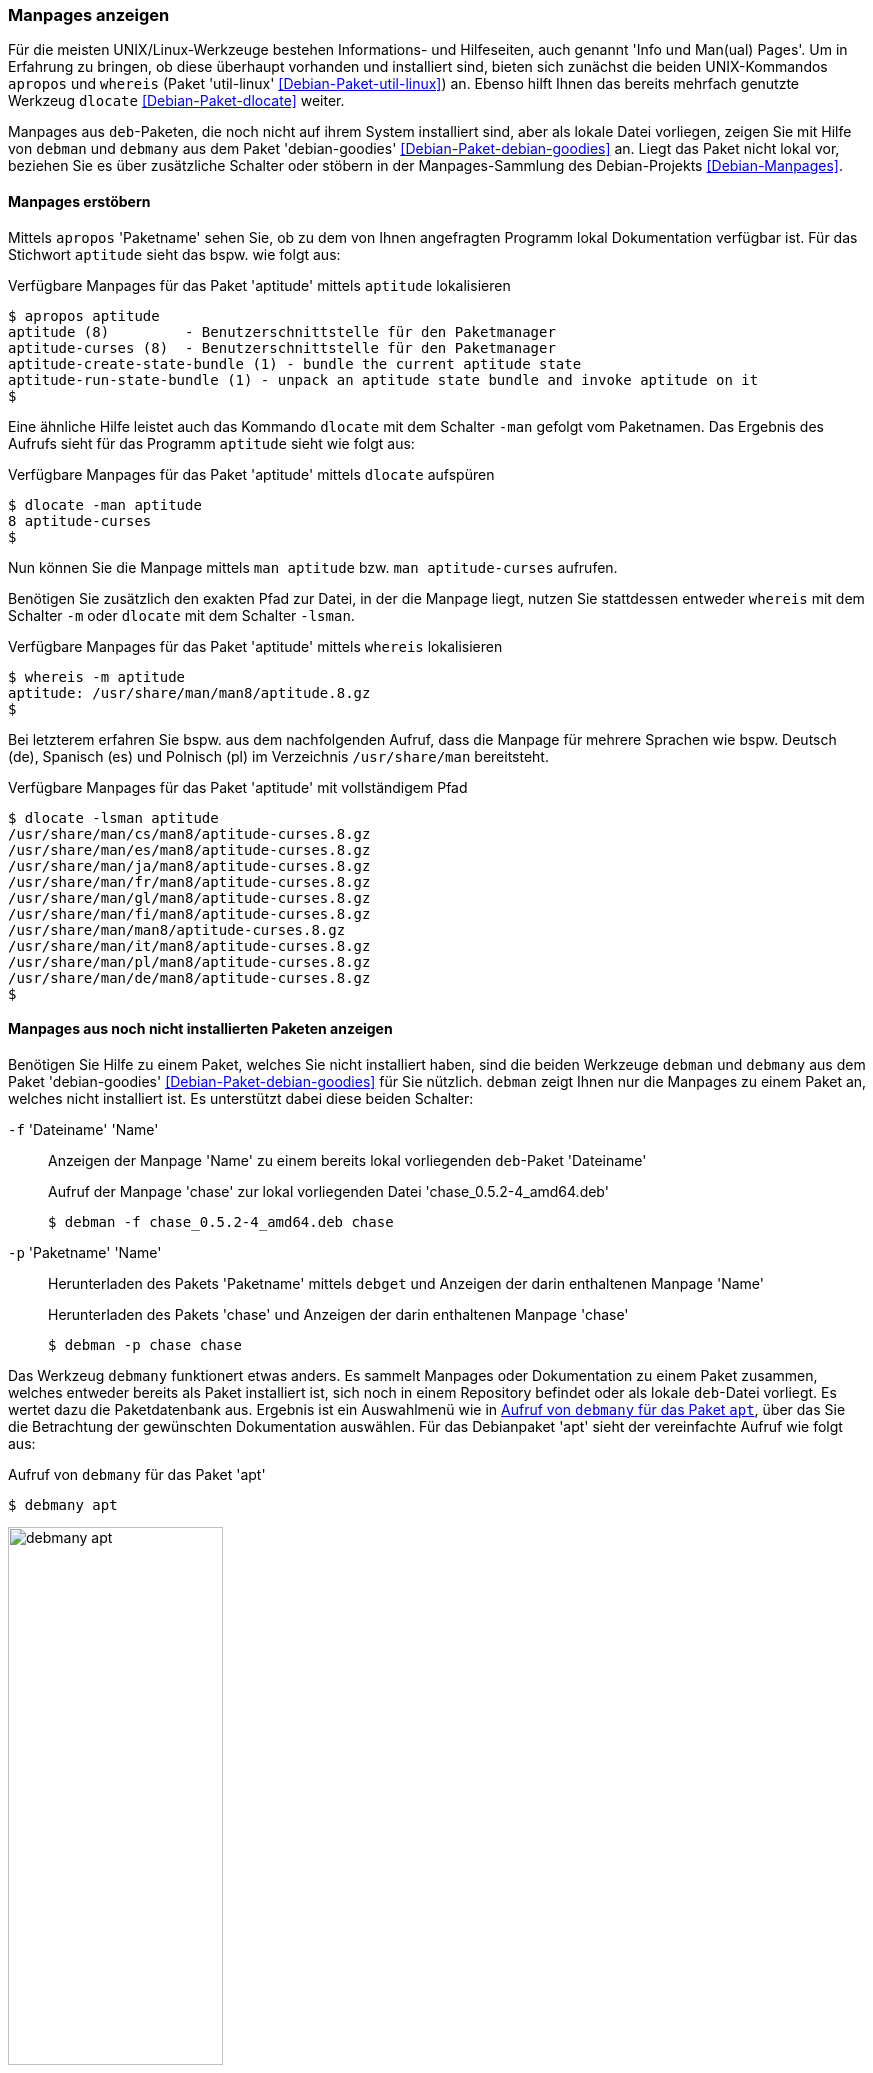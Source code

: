 // Datei: ./werkzeuge/paketoperationen/manpages-anzeigen.adoc

// Baustelle: Fertig

[[manpages-anzeigen]]

=== Manpages anzeigen ===

// Stichworte für den Index
(((apropos)))
(((debman, -f)))
(((dlocate)))
(((dlocate, -man)))
(((whereis)))
(((whereis, -m)))
(((Debianpaket, debian-goodies)))
(((Debianpaket, dlocate)))
(((Debianpaket, util-linux)))
(((Dokumentation, Infopages)))
(((Dokumentation, manpages)))
Für die meisten UNIX/Linux-Werkzeuge bestehen Informations- und
Hilfeseiten, auch genannt 'Info und Man(ual) Pages'. Um in Erfahrung zu
bringen, ob diese überhaupt vorhanden und installiert sind, bieten sich
zunächst die beiden UNIX-Kommandos `apropos` und `whereis` (Paket
'util-linux' <<Debian-Paket-util-linux>>) an. Ebenso hilft Ihnen das
bereits mehrfach genutzte Werkzeug `dlocate` <<Debian-Paket-dlocate>>
weiter. 

Manpages aus `deb`-Paketen, die noch nicht auf ihrem System installiert
sind, aber als lokale Datei vorliegen, zeigen Sie mit Hilfe von `debman`
und `debmany` aus dem Paket 'debian-goodies'
<<Debian-Paket-debian-goodies>> an. Liegt das Paket nicht lokal vor,
beziehen Sie es über zusätzliche Schalter oder stöbern in der
Manpages-Sammlung des Debian-Projekts <<Debian-Manpages>>.

==== Manpages erstöbern ====

// Stichworte für den Index
(((apropos)))
(((dlocate, -man)))
(((Dokumentation, manpages)))
Mittels `apropos` 'Paketname' sehen Sie, ob zu dem von Ihnen angefragten
Programm lokal Dokumentation verfügbar ist. Für das Stichwort `aptitude`
sieht das bspw. wie folgt aus:

.Verfügbare Manpages für das Paket 'aptitude' mittels `aptitude` lokalisieren
----
$ apropos aptitude
aptitude (8)         - Benutzerschnittstelle für den Paketmanager
aptitude-curses (8)  - Benutzerschnittstelle für den Paketmanager
aptitude-create-state-bundle (1) - bundle the current aptitude state
aptitude-run-state-bundle (1) - unpack an aptitude state bundle and invoke aptitude on it
$
----

Eine ähnliche Hilfe leistet auch das Kommando `dlocate` mit dem Schalter
`-man` gefolgt vom Paketnamen. Das Ergebnis des Aufrufs sieht für das
Programm `aptitude` sieht wie folgt aus:

.Verfügbare Manpages für das Paket 'aptitude' mittels `dlocate` aufspüren
----
$ dlocate -man aptitude
8 aptitude-curses
$
----

Nun können Sie die Manpage mittels `man aptitude` bzw. `man
aptitude-curses` aufrufen.

// Stichworte für den Index
(((dlocate, -lsman)))
(((whereis, -m)))
Benötigen Sie zusätzlich den exakten Pfad zur Datei, in der die Manpage
liegt, nutzen Sie stattdessen entweder `whereis` mit dem Schalter `-m`
oder `dlocate` mit dem Schalter `-lsman`. 

.Verfügbare Manpages für das Paket 'aptitude' mittels `whereis` lokalisieren
----
$ whereis -m aptitude
aptitude: /usr/share/man/man8/aptitude.8.gz
$
----

Bei letzterem erfahren Sie bspw. aus dem nachfolgenden Aufruf, dass die
Manpage für mehrere Sprachen wie bspw. Deutsch (de), Spanisch (es) und
Polnisch (pl) im Verzeichnis `/usr/share/man` bereitsteht.

.Verfügbare Manpages für das Paket 'aptitude' mit vollständigem Pfad
----
$ dlocate -lsman aptitude
/usr/share/man/cs/man8/aptitude-curses.8.gz
/usr/share/man/es/man8/aptitude-curses.8.gz
/usr/share/man/ja/man8/aptitude-curses.8.gz
/usr/share/man/fr/man8/aptitude-curses.8.gz
/usr/share/man/gl/man8/aptitude-curses.8.gz
/usr/share/man/fi/man8/aptitude-curses.8.gz
/usr/share/man/man8/aptitude-curses.8.gz
/usr/share/man/it/man8/aptitude-curses.8.gz
/usr/share/man/pl/man8/aptitude-curses.8.gz
/usr/share/man/de/man8/aptitude-curses.8.gz
$
----

[[manpages-anzeigen-nicht-installiert]]
==== Manpages aus noch nicht installierten Paketen anzeigen ====

// Stichworte für den Index
(((Debianpaket, debian-goodies)))
(((debget)))
(((debman, -f)))
(((debman, -p)))
(((debmany)))
(((Dokumentation, installierter Pakete)))
(((Dokumentation, nicht installierter Pakete)))
(((Dokumentation, Manpages installierter Pakete anzeigen)))
(((Dokumentation, Manpages nicht installierter Pakete anzeigen)))
Benötigen Sie Hilfe zu einem Paket, welches Sie nicht installiert haben,
sind die beiden  Werkzeuge `debman` und `debmany` aus dem Paket
'debian-goodies' <<Debian-Paket-debian-goodies>> für Sie nützlich.
`debman` zeigt Ihnen nur die Manpages zu einem Paket an, welches nicht
installiert ist. Es unterstützt dabei diese beiden Schalter:

`-f` 'Dateiname' 'Name' :: Anzeigen der Manpage 'Name' zu einem bereits lokal vorliegenden `deb`-Paket 'Dateiname'
+
.Aufruf der Manpage 'chase' zur lokal vorliegenden Datei 'chase_0.5.2-4_amd64.deb'
----
$ debman -f chase_0.5.2-4_amd64.deb chase
----

`-p` 'Paketname' 'Name' :: Herunterladen des Pakets 'Paketname' mittels
`debget` und Anzeigen der darin enthaltenen Manpage 'Name'
+
.Herunterladen des Pakets 'chase' und Anzeigen der darin enthaltenen Manpage 'chase'
----
$ debman -p chase chase
----

Das Werkzeug `debmany` funktionert etwas anders. Es sammelt Manpages
oder Dokumentation zu einem Paket zusammen, welches entweder bereits als
Paket installiert ist, sich noch in einem Repository befindet oder als
lokale `deb`-Datei vorliegt. Es wertet dazu die Paketdatenbank aus. 
Ergebnis ist ein Auswahlmenü wie in <<fig.debmany-apt>>, über das Sie
die Betrachtung der gewünschten Dokumentation auswählen. Für das
Debianpaket 'apt' sieht der vereinfachte Aufruf wie folgt aus:

.Aufruf von `debmany` für das Paket 'apt'
----
$ debmany apt
----

.Aufruf von `debmany` für das Paket `apt`
image::werkzeuge/paketoperationen/debmany-apt.png[id="fig.debmany-apt", width="50%"]

Wählen Sie einen Menüeintrag aus, öffnet sich ihr bevorzugtes
Anzeigeprogramm dafür. `debmany` bietet Ihnen zudem mehrere Schalter
an, über die Sie dieses Anzeigeprogramm angeben können:

`-g` :: Sinnvoll für GNOME, das Anzeigeprogramm muß dazu `.gz`-Dateien
unterstützen. Kurzform von `-m 'gnome-open man:%s'`.

`-k` :: Sinnvoll für KDE bzw. Konqueror, das Anzeigeprogramm muß dazu `.gz`-Dateien
unterstützen. Kurzform von `-m 'kfmclient  exec  man:%s'` bzw. `-m
'kfmclient exec %s'` für andere Dateien.

`-m` 'Programm' :: Bezeichnet das Anzeigeprogramm zur Darstellung der
Manpages. Dieses muß dazu `.gz`-Dateien unterstützen.

`-o` 'Programm' :: Bezeichnet das Anzeigeprogramm zur Darstellung
sonstiger Dokumentation im Verzeichnis `/usr/share/doc`.

`-x` :: Sinnvoll für KDE, GNOME und XFCE, das Anzeigeprogramm muß dazu `.gz`-Dateien
unterstützen. Kurzform von `-m 'xdg-open  man:%s'`. `xdg-open` ist
Bestandteil des Pakets 'xdg-utils'.

Weiterhin stehen diese Schalter zur Verfügung, über die Sie das
Verhalten von `debmany` steuern können:

`-L` 'Limit' :: Gibt die maximale Dateigröße der Dokumentation an, die
heruntergeladen wird. Überschreitet die Datei das angegebene Limit, so
werden Sie gefragt, ob der Download stattfinden soll. Ohne Angabe einer
Einheit ist die Angabe in Bytes. Durch Anhängen der Buchstaben 'K', 'M',
'G' oder 'T' passen Sie die Einheit an.

`-l` 'Sprachliste' :: Legt fest, in welchen zusätzlichen Sprachen außer
Englisch die Manpages angezeigt werden. 'Sprachliste' ist eine durch
Komma getrennte Liste der Sprachkürzel, bspw. `de,fr` für deutsch- und
französischsprachige Manpages. Die Angabe `de*` liefert alle Varianten,
bspw. `de_DE`, `de_AT` und `de_CH`.

`-z` :: Zur Darstellung des Auswahlmenüs wird Zenity benutzt (siehe
<<fig.debmany-apt-zenity>>). Default ist `whiptail`, alternativ `dialog`
oder `curl`.
+
.Aufruf von `debmany` für das Paket `apt` mit Hilfe von Zenity
image::werkzeuge/paketoperationen/debmany-apt-zenity.png[id="fig.debmany-apt-zenity", width="50%"]

==== Suche über den Webbrowser ====

Sind Sie mit dem Webbrowser unterwegs und bevorzugen diese Darstellung,
greifen Sie darüber auf die Manpages-Sammlung des Debian-Projekts zurück
<<Debian-Manpages>>. <<fig.manpages>> zeigt das Ergebnis der Recherche
nach `htop`.

.Suche in der Manpages-Sammlung nach `htop`
image::werkzeuge/paketoperationen/manpages.png[id="fig.manpages", width="50%"]

Über diesen Service recherchieren Sie in allen Veröffentlichungen von
Debian sowie auch _testing_, _unstable_ und _experimental_. Über die
Auswahllisten legen Sie neben dem zu durchsuchenden Bereich das
Ausgabeformat fest -- hier HTML, PostScript, PDF oder Plaintext. Der
Service ist noch nicht ganz vollständig, so dass derzeit noch nicht alle
Manpages für die über das Menü offerierten Sprachen hinterlegt sind.

// Datei (Ende): ./werkzeuge/paketoperationen/manpages-anzeigen.adoc
